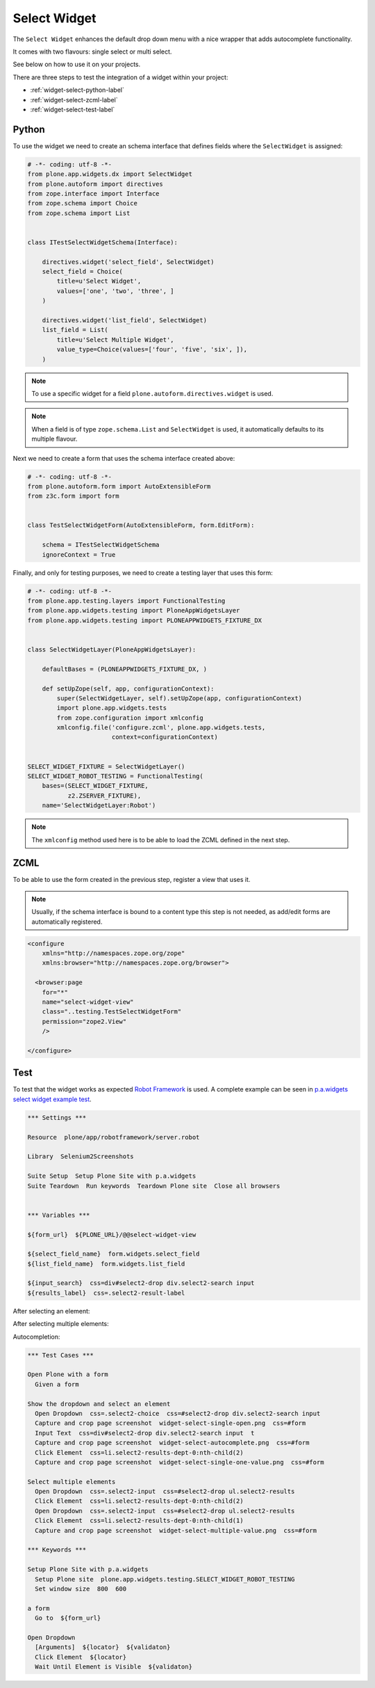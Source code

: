 =============
Select Widget
=============

The ``Select Widget`` enhances the default drop down menu with a nice wrapper
that adds autocomplete functionality.

It comes with two flavours: single select or multi select.

.. image:: widget-select-single-open.png

See below on how to use it on your projects.

There are three steps to test the integration of a widget within your project:

- :ref:`widget-select-python-label`
- :ref:`widget-select-zcml-label`
- :ref:`widget-select-test-label`


.. _widget-select-python-label:

Python
======

To use the widget we need to create an schema interface that defines fields
where the ``SelectWidget`` is assigned:

.. code:: python

    # -*- coding: utf-8 -*-
    from plone.app.widgets.dx import SelectWidget
    from plone.autoform import directives
    from zope.interface import Interface
    from zope.schema import Choice
    from zope.schema import List


    class ITestSelectWidgetSchema(Interface):

        directives.widget('select_field', SelectWidget)
        select_field = Choice(
            title=u'Select Widget',
            values=['one', 'two', 'three', ]
        )

        directives.widget('list_field', SelectWidget)
        list_field = List(
            title=u'Select Multiple Widget',
            value_type=Choice(values=['four', 'five', 'six', ]),
        )

.. note::
   To use a specific widget for a field
   ``plone.autoform.directives.widget`` is used.

.. note::
   When a field is of type ``zope.schema.List`` and ``SelectWidget`` is used,
   it automatically defaults to its multiple flavour.

Next we need to create a form that uses the schema interface created above:

.. code:: python

    # -*- coding: utf-8 -*-
    from plone.autoform.form import AutoExtensibleForm
    from z3c.form import form


    class TestSelectWidgetForm(AutoExtensibleForm, form.EditForm):

        schema = ITestSelectWidgetSchema
        ignoreContext = True


Finally, and only for testing purposes, we need to create a testing layer that
uses this form:

.. code:: python

    # -*- coding: utf-8 -*-
    from plone.app.testing.layers import FunctionalTesting
    from plone.app.widgets.testing import PloneAppWidgetsLayer
    from plone.app.widgets.testing import PLONEAPPWIDGETS_FIXTURE_DX


    class SelectWidgetLayer(PloneAppWidgetsLayer):

        defaultBases = (PLONEAPPWIDGETS_FIXTURE_DX, )

        def setUpZope(self, app, configurationContext):
            super(SelectWidgetLayer, self).setUpZope(app, configurationContext)
            import plone.app.widgets.tests
            from zope.configuration import xmlconfig
            xmlconfig.file('configure.zcml', plone.app.widgets.tests,
                           context=configurationContext)


    SELECT_WIDGET_FIXTURE = SelectWidgetLayer()
    SELECT_WIDGET_ROBOT_TESTING = FunctionalTesting(
        bases=(SELECT_WIDGET_FIXTURE,
               z2.ZSERVER_FIXTURE),
        name='SelectWidgetLayer:Robot')

.. note::
   The ``xmlconfig`` method used here is to be able to load the ZCML defined
   in the next step.


.. _widget-select-zcml-label:

ZCML
====

To be able to use the form created in the previous step, register a view that
uses it.

.. note::
   Usually, if the schema interface is bound to a content type this step is
   not needed, as add/edit forms are automatically registered.

.. code:: xml

    <configure
        xmlns="http://namespaces.zope.org/zope"
        xmlns:browser="http://namespaces.zope.org/browser">

      <browser:page
        for="*"
        name="select-widget-view"
        class="..testing.TestSelectWidgetForm"
        permission="zope2.View"
        />

    </configure>


.. _widget-select-test-label:

Test
====

To test that the widget works as expected `Robot Framework`_ is used. A
complete example can be seen in `p.a.widgets select widget example test`_.

.. code:: robotframework
   :class: hidden

   *** Settings ***

   Resource  plone/app/robotframework/server.robot

   Library  Selenium2Screenshots

   Suite Setup  Setup Plone Site with p.a.widgets
   Suite Teardown  Run keywords  Teardown Plone site  Close all browsers


   *** Variables ***

   ${form_url}  ${PLONE_URL}/@@select-widget-view

   ${select_field_name}  form.widgets.select_field
   ${list_field_name}  form.widgets.list_field

   ${input_search}  css=div#select2-drop div.select2-search input
   ${results_label}  css=.select2-result-label

After selecting an element:

.. image:: widget-select-single-one-value.png

After selecting multiple elements:

.. image:: widget-select-multiple-value.png


Autocompletion:

.. image:: widget-select-autocomplete.png

.. code:: robotframework

   *** Test Cases ***

   Open Plone with a form
     Given a form

   Show the dropdown and select an element
     Open Dropdown  css=.select2-choice  css=#select2-drop div.select2-search input
     Capture and crop page screenshot  widget-select-single-open.png  css=#form
     Input Text  css=div#select2-drop div.select2-search input  t
     Capture and crop page screenshot  widget-select-autocomplete.png  css=#form
     Click Element  css=li.select2-results-dept-0:nth-child(2)
     Capture and crop page screenshot  widget-select-single-one-value.png  css=#form

   Select multiple elements
     Open Dropdown  css=.select2-input  css=#select2-drop ul.select2-results
     Click Element  css=li.select2-results-dept-0:nth-child(2)
     Open Dropdown  css=.select2-input  css=#select2-drop ul.select2-results
     Click Element  css=li.select2-results-dept-0:nth-child(1)
     Capture and crop page screenshot  widget-select-multiple-value.png  css=#form

   *** Keywords ***

   Setup Plone Site with p.a.widgets
     Setup Plone site  plone.app.widgets.testing.SELECT_WIDGET_ROBOT_TESTING
     Set window size  800  600

   a form
     Go to  ${form_url}

   Open Dropdown
     [Arguments]  ${locator}  ${validaton}
     Click Element  ${locator}
     Wait Until Element is Visible  ${validaton}


.. _Robot Framework: http://robotframework.org/
.. _p.a.widgets select widget example test: https://github.com/plone/plone.app.widgets/blob/master/plone/app/widgets/tests/robot_widgets/test_select_widget.robot
